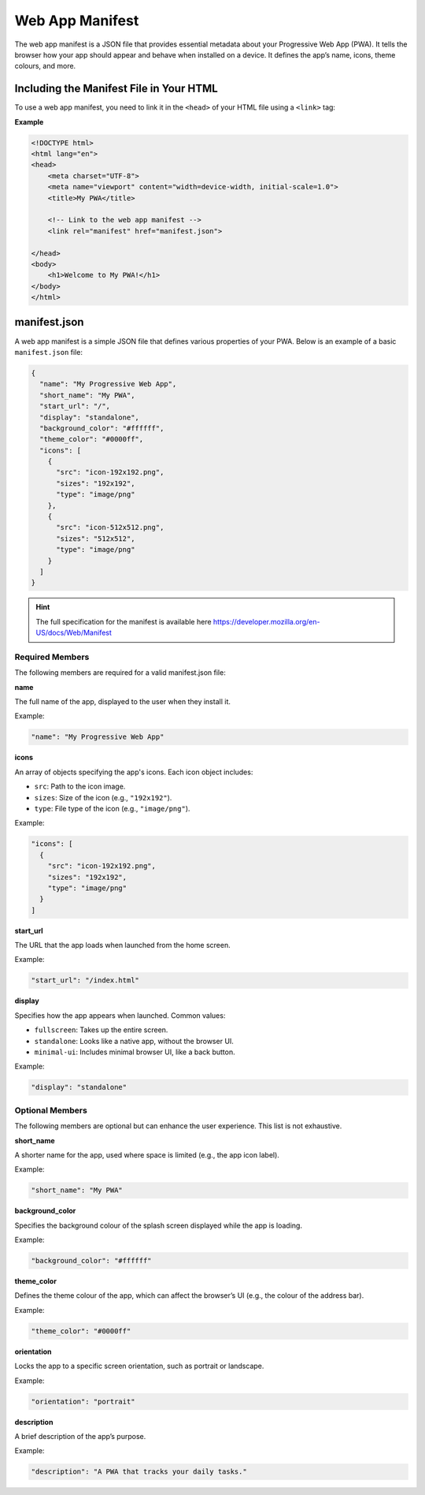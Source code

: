 Web App Manifest
================

The web app manifest is a JSON file that provides essential metadata about your
Progressive Web App (PWA). It tells the browser how your app should appear and
behave when installed on a device. It defines the app’s name, icons, theme
colours, and more.

Including the Manifest File in Your HTML
----------------------------------------

To use a web app manifest, you need to link it in the ``<head>`` of your HTML
file using a ``<link>`` tag:

**Example**

.. code-block:: html

    <!DOCTYPE html>
    <html lang="en">
    <head>
        <meta charset="UTF-8">
        <meta name="viewport" content="width=device-width, initial-scale=1.0">
        <title>My PWA</title>

        <!-- Link to the web app manifest -->
        <link rel="manifest" href="manifest.json">

    </head>
    <body>
        <h1>Welcome to My PWA!</h1>
    </body>
    </html>

manifest.json
-------------

A web app manifest is a simple JSON file that defines various properties of
your PWA. Below is an example of a basic ``manifest.json`` file:

.. code-block:: json

    {
      "name": "My Progressive Web App",
      "short_name": "My PWA",
      "start_url": "/",
      "display": "standalone",
      "background_color": "#ffffff",
      "theme_color": "#0000ff",
      "icons": [
        {
          "src": "icon-192x192.png",
          "sizes": "192x192",
          "type": "image/png"
        },
        {
          "src": "icon-512x512.png",
          "sizes": "512x512",
          "type": "image/png"
        }
      ]
    }

.. hint::

    The full specification for the manifest is available here
    https://developer.mozilla.org/en-US/docs/Web/Manifest

Required Members
~~~~~~~~~~~~~~~~

The following members are required for a valid manifest.json file:

**name**

The full name of the app, displayed to the user when they install it.

Example:

.. code-block:: json

    "name": "My Progressive Web App"

**icons**

An array of objects specifying the app's icons. Each icon object includes:

- ``src``: Path to the icon image.
- ``sizes``: Size of the icon (e.g., ``"192x192"``).
- ``type``: File type of the icon (e.g., ``"image/png"``).

Example:

.. code-block:: json

    "icons": [
      {
        "src": "icon-192x192.png",
        "sizes": "192x192",
        "type": "image/png"
      }
    ]

**start_url**

The URL that the app loads when launched from the home screen.

Example:

.. code-block:: json

    "start_url": "/index.html"

**display**

Specifies how the app appears when launched. Common values:

- ``fullscreen``: Takes up the entire screen.
- ``standalone``: Looks like a native app, without the browser UI.
- ``minimal-ui``: Includes minimal browser UI, like a back button.

Example:

.. code-block:: json

    "display": "standalone"

Optional Members
~~~~~~~~~~~~~~~~

The following members are optional but can enhance the user experience. This
list is not exhaustive.

**short_name**

A shorter name for the app, used where space is limited (e.g., the app icon
label).

Example:

.. code-block:: json

    "short_name": "My PWA"

**background_color**

Specifies the background colour of the splash screen displayed while the app is
loading.

Example:

.. code-block:: json

    "background_color": "#ffffff"

**theme_color**

Defines the theme colour of the app, which can affect the browser’s UI (e.g.,
the colour of the address bar).

Example:

.. code-block:: json

    "theme_color": "#0000ff"

**orientation**

Locks the app to a specific screen orientation, such as portrait or landscape.

Example:

.. code-block:: json

    "orientation": "portrait"

**description**

A brief description of the app’s purpose.

Example:

.. code-block:: json

    "description": "A PWA that tracks your daily tasks."
